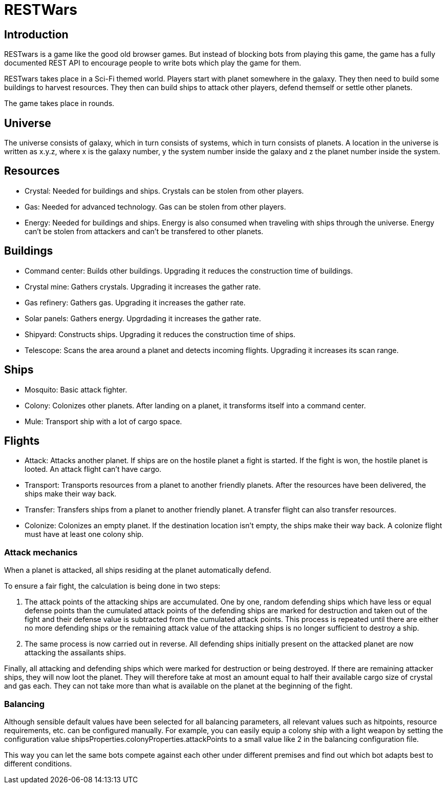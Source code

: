 RESTWars
========

Introduction
------------

RESTwars is a game like the good old browser games. But instead of blocking bots from playing this game,
the game has a fully documented REST API to encourage people to write bots which play the game for them.

RESTwars takes place in a Sci-Fi themed world. Players start with planet somewhere in the galaxy. They then
need to build some buildings to harvest resources. They then can build ships to attack other players, defend
themself or settle other planets.

The game takes place in rounds.

Universe
--------

The universe consists of galaxy, which in turn consists of systems, which in turn consists of planets. A location
in the universe is written as x.y.z, where x is the galaxy number, y the system number inside the galaxy and z
the planet number inside the system.

Resources
---------

* Crystal: Needed for buildings and ships. Crystals can be stolen from other players.
* Gas: Needed for advanced technology. Gas can be stolen from other players.
* Energy: Needed for buildings and ships. Energy is also consumed when traveling with ships through the universe.
  Energy can't be stolen from attackers and can't be transfered to other planets.

Buildings
---------

* Command center: Builds other buildings. Upgrading it reduces the construction time of buildings.
* Crystal mine: Gathers crystals. Upgrading it increases the gather rate.
* Gas refinery: Gathers gas. Upgrading it increases the gather rate.
* Solar panels: Gathers energy. Upgrdading it increases the gather rate.
* Shipyard: Constructs ships. Upgrading it reduces the construction time of ships.
* Telescope: Scans the area around a planet and detects incoming flights. Upgrading it increases its scan range.

Ships
-----

* Mosquito: Basic attack fighter.
* Colony: Colonizes other planets. After landing on a planet, it transforms itself into a command center.
* Mule: Transport ship with a lot of cargo space.

Flights
-------

* Attack: Attacks another planet. If ships are on the hostile planet a fight is started. If the fight is won, the hostile planet is looted. An attack flight can't have cargo.
* Transport: Transports resources from a planet to another friendly planets. After the resources have been delivered, the ships make their way back.
* Transfer: Transfers ships from a planet to another friendly planet. A transfer flight can also transfer resources.
* Colonize: Colonizes an empty planet. If the destination location isn't empty, the ships make their way back. A colonize flight must have at least one colony ship.

Attack mechanics
~~~~~~~~~~~~~~~~

When a planet is attacked, all ships residing at the planet automatically defend.

To ensure a fair fight, the calculation is being done in two steps:

1. The attack points of the attacking ships are accumulated. One by one, random defending ships which have less or equal defense points than the cumulated attack points of the defending ships are marked for destruction and taken out of the fight and their defense value is subtracted from the cumulated attack points. This process is repeated until there are either no more defending ships or the remaining attack value of the attacking ships is no longer sufficient to destroy a ship.

2. The same process is now carried out in reverse. All defending ships initially present on the attacked planet are now attacking the assailants ships.

Finally, all attacking and defending ships which were marked for destruction or being destroyed. If there are remaining attacker ships, they will now loot the planet. They will therefore take at most an amount equal to half their available cargo size of crystal and gas each. They can not take more than what is available on the planet at the beginning of the fight.


Balancing
~~~~~~~~~

Although sensible default values have been selected for all balancing parameters, all relevant values such as hitpoints, resource requirements, etc. can be configured manually. For example, you can easily equip a colony ship with a light weapon by setting the configuration value shipsProperties.colonyProperties.attackPoints to a small value like 2 in the balancing configuration file.

This way you can let the same bots compete against each other under different premises and find out which bot adapts best to different conditions.
